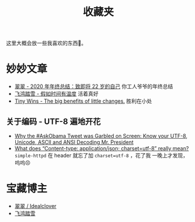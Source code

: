 #+title: 收藏夹

这里大概会放一些我喜欢的东西🥰。

* 妙妙文章
  * [[https://idealclover.top/archives/627/][翠翠 - 2020 年年终总结：致即将 22 岁的自己]] 你工人爷爷的年终总结
  * [[https://qinyuanpei.github.io/posts/2136925853/][飞鸿踏雪 - 假如时间有温度]] 活着真好
  * [[https://joelcalifa.com/blog/tiny-wins/][Tiny Wins - The big benefits of little changes.]] 胜利在小处
** 关于编码 - UTF-8 遍地开花
  * [[http://www.hanselman.com/blog/why-the-askobama-tweet-was-garbled-on-screen-know-your-utf8-unicode-ascii-and-ansi-decoding-mr-president][Why the #AskObama Tweet was Garbled on Screen: Know your UTF-8,
    Unicode, ASCII and ANSI Decoding Mr. President]]
  * [[https://stackoverflow.com/questions/9254891/what-does-content-type-application-json-charset-utf-8-really-mean][What does “Content-type: application/json; charset=utf-8” really
    mean?]]  =simple-httpd= 在 header 就忘了加 =charset=utf-8= ，花了我
    一晚上才发现，呜呜😣

* 宝藏博主
  * [[https://idealclover.top/][翠翠 / Idealclover]]
  * [[https://qinyuanpei.github.io/][飞鸿踏雪]]
